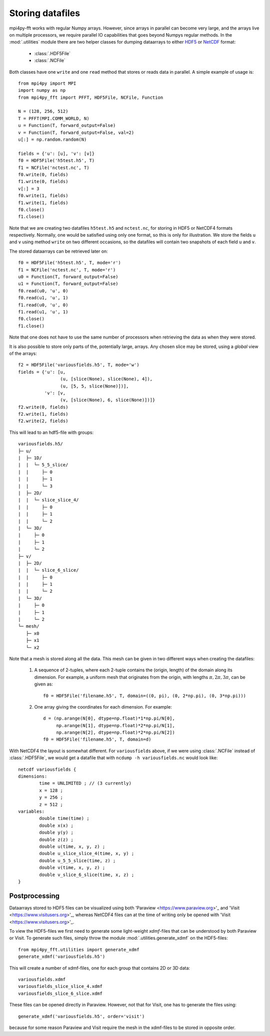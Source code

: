 Storing datafiles
=================

mpi4py-fft works with regular Numpy arrays. However, since arrays in parallel
can become very large, and the arrays live on multiple processors, we require
parallel IO capabilities that goes beyond Numpys regular methods.
In the :mod:`.utilities` module there are two helper classes for dumping
dataarrays to either `HDF5 <https://www.hdf5.org>`_ or
`NetCDF <https://www.unidata.ucar.edu/software/netcdf/>`_ format:

    * :class:`.HDF5File`
    * :class:`.NCFile`

Both classes have one ``write`` and one ``read`` method that stores or
reads data in parallel. A simple example of usage is::

    from mpi4py import MPI
    import numpy as np
    from mpi4py_fft import PFFT, HDF5File, NCFile, Function

    N = (128, 256, 512)
    T = PFFT(MPI.COMM_WORLD, N)
    u = Function(T, forward_output=False)
    v = Function(T, forward_output=False, val=2)
    u[:] = np.random.random(N)

    fields = {'u': [u], 'v': [v]}
    f0 = HDF5File('h5test.h5', T)
    f1 = NCFile('nctest.nc', T)
    f0.write(0, fields)
    f1.write(0, fields)
    v[:] = 3
    f0.write(1, fields)
    f1.write(1, fields)
    f0.close()
    f1.close()

Note that we are creating two datafiles ``h5test.h5`` and ``nctest.nc``,
for storing in HDF5 or NetCDF4 formats respectively. Normally, one would be
satisfied using only one format, so this is only for illustration. We store
the fields ``u`` and ``v`` using method ``write`` on two different occasions,
so the datafiles will contain two snapshots of each field ``u`` and ``v``.

The stored dataarrays can be retrieved later on::

    f0 = HDF5File('h5test.h5', T, mode='r')
    f1 = NCFile('nctest.nc', T, mode='r')
    u0 = Function(T, forward_output=False)
    u1 = Function(T, forward_output=False)
    f0.read(u0, 'u', 0)
    f0.read(u1, 'u', 1)
    f1.read(u0, 'u', 0)
    f1.read(u1, 'u', 1)
    f0.close()
    f1.close()

Note that one does not have to use the same number of processors when
retrieving the data as when they were stored.

It is also possible to store only parts of the, potentially large, arrays.
Any chosen slice may be stored, using a *global* view of the arrays::

    f2 = HDF5File('variousfields.h5', T, mode='w')
    fields = {'u': [u,
                    (u, [slice(None), slice(None), 4]),
                    (u, [5, 5, slice(None)])],
              'v': [v,
                    (v, [slice(None), 6, slice(None)])]}
    f2.write(0, fields)
    f2.write(1, fields)
    f2.write(2, fields)

This will lead to an hdf5-file with groups::

    variousfields.h5/
    ├─ u/
    |  ├─ 1D/
    |  |  └─ 5_5_slice/
    |  |     ├─ 0
    |  |     ├─ 1
    |  |     └─ 3
    |  ├─ 2D/
    |  |  └─ slice_slice_4/
    |  |     ├─ 0
    |  |     ├─ 1
    |  |     └─ 2
    |  └─ 3D/
    |     ├─ 0
    |     ├─ 1
    |     └─ 2
    ├─ v/
    |  ├─ 2D/
    |  |  └─ slice_6_slice/
    |  |     ├─ 0
    |  |     ├─ 1
    |  |     └─ 2
    |  └─ 3D/
    |     ├─ 0
    |     ├─ 1
    |     └─ 2
    └─ mesh/
       ├─ x0
       ├─ x1
       └─ x2

Note that a mesh is stored along all the data. This mesh can be given in two
different ways when creating the datafiles:

    1) A sequence of 2-tuples, where each 2-tuple contains the (origin, length)
       of the domain along its dimension. For example, a uniform mesh that
       originates from the origin, with lengths :math:`\pi, 2\pi, 3\pi`, can be
       given as::

        f0 = HDF5File('filename.h5', T, domain=((0, pi), (0, 2*np.pi), (0, 3*np.pi)))

    2) One array giving the coordinates for each dimension. For example::

        d = (np.arange(N[0], dtype=np.float)*1*np.pi/N[0],
             np.arange(N[1], dtype=np.float)*2*np.pi/N[1],
             np.arange(N[2], dtype=np.float)*2*np.pi/N[2])
        f0 = HDF5File('filename.h5', T, domain=d)

With NetCDF4 the layout is somewhat different. For ``variousfields`` above,
if we were using :class:`.NCFile` instead of :class:`.HDF5File`,
we would get a datafile that with ``ncdump -h variousfields.nc`` would look like::

    netcdf variousfields {
    dimensions:
            time = UNLIMITED ; // (3 currently)
            x = 128 ;
            y = 256 ;
            z = 512 ;
    variables:
            double time(time) ;
            double x(x) ;
            double y(y) ;
            double z(z) ;
            double u(time, x, y, z) ;
            double u_slice_slice_4(time, x, y) ;
            double u_5_5_slice(time, z) ;
            double v(time, x, y, z) ;
            double v_slice_6_slice(time, x, z) ;
    }

Postprocessing
--------------

Dataarrays stored to HDF5 files can be visualized using both 'Paraview <https://www.paraview.org>'_
and 'Visit <https://www.visitusers.org>'_, whereas NetCDF4 files can at the time of writing only be
opened with 'Visit <https://www.visitusers.org>'_.

To view the HDF5-files we first need to generate some light-weight *xdmf*-files that can
be understood by both Paraview or Visit. To generate such files, simply throw the
module :mod:`.utilities.generate_xdmf` on the HDF5-files::

    from mpi4py_fft.utilities import generate_xdmf
    generate_xdmf('variousfields.h5')

This will create a number of xdmf-files, one for each group that contains 2D
or 3D data::

    variousfields.xdmf
    variousfields_slice_slice_4.xdmf
    variousfields_slice_6_slice.xdmf

These files can be opened directly in Paraview. However, not that for Visit, one has to
generate the files using::

    generate_xdmf('variousfields.h5', order='visit')

because for some reason Paraview and Visit require the mesh in the xdmf-files
to be stored in opposite order.